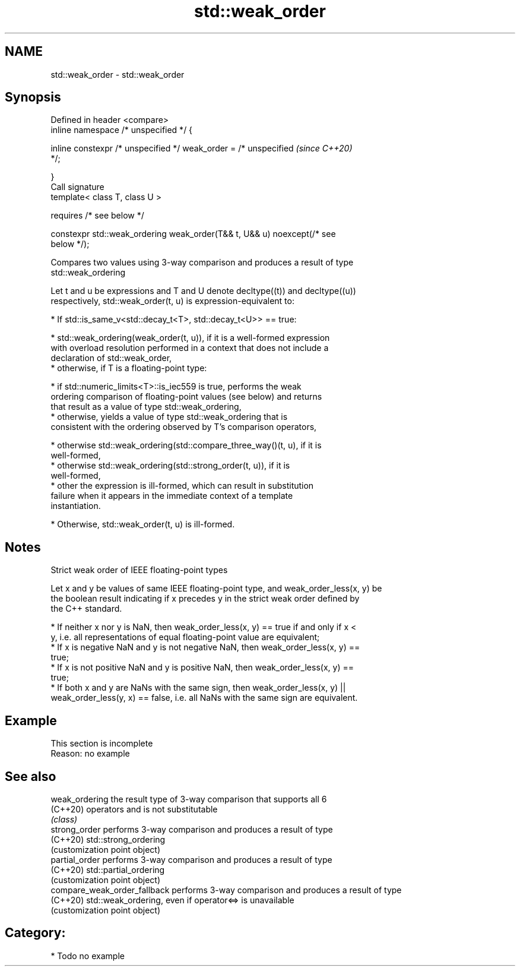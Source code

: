 .TH std::weak_order 3 "2021.11.17" "http://cppreference.com" "C++ Standard Libary"
.SH NAME
std::weak_order \- std::weak_order

.SH Synopsis
   Defined in header <compare>
   inline namespace /* unspecified */ {

       inline constexpr /* unspecified */ weak_order = /* unspecified     \fI(since C++20)\fP
   */;

   }
   Call signature
   template< class T, class U >

       requires /* see below */

   constexpr std::weak_ordering weak_order(T&& t, U&& u) noexcept(/* see
   below */);

   Compares two values using 3-way comparison and produces a result of type
   std::weak_ordering

   Let t and u be expressions and T and U denote decltype((t)) and decltype((u))
   respectively, std::weak_order(t, u) is expression-equivalent to:

     * If std::is_same_v<std::decay_t<T>, std::decay_t<U>> == true:

          * std::weak_ordering(weak_order(t, u)), if it is a well-formed expression
            with overload resolution performed in a context that does not include a
            declaration of std::weak_order,
          * otherwise, if T is a floating-point type:

               * if std::numeric_limits<T>::is_iec559 is true, performs the weak
                 ordering comparison of floating-point values (see below) and returns
                 that result as a value of type std::weak_ordering,
               * otherwise, yields a value of type std::weak_ordering that is
                 consistent with the ordering observed by T's comparison operators,

          * otherwise std::weak_ordering(std::compare_three_way()(t, u), if it is
            well-formed,
          * otherwise std::weak_ordering(std::strong_order(t, u)), if it is
            well-formed,
          * other the expression is ill-formed, which can result in substitution
            failure when it appears in the immediate context of a template
            instantiation.

     * Otherwise, std::weak_order(t, u) is ill-formed.

.SH Notes

     Strict weak order of IEEE floating-point types

   Let x and y be values of same IEEE floating-point type, and weak_order_less(x, y) be
   the boolean result indicating if x precedes y in the strict weak order defined by
   the C++ standard.

     * If neither x nor y is NaN, then weak_order_less(x, y) == true if and only if x <
       y, i.e. all representations of equal floating-point value are equivalent;
     * If x is negative NaN and y is not negative NaN, then weak_order_less(x, y) ==
       true;
     * If x is not positive NaN and y is positive NaN, then weak_order_less(x, y) ==
       true;
     * If both x and y are NaNs with the same sign, then weak_order_less(x, y) ||
       weak_order_less(y, x) == false, i.e. all NaNs with the same sign are equivalent.

.SH Example

    This section is incomplete
    Reason: no example

.SH See also

   weak_ordering               the result type of 3-way comparison that supports all 6
   (C++20)                     operators and is not substitutable
                               \fI(class)\fP
   strong_order                performs 3-way comparison and produces a result of type
   (C++20)                     std::strong_ordering
                               (customization point object)
   partial_order               performs 3-way comparison and produces a result of type
   (C++20)                     std::partial_ordering
                               (customization point object)
   compare_weak_order_fallback performs 3-way comparison and produces a result of type
   (C++20)                     std::weak_ordering, even if operator<=> is unavailable
                               (customization point object)

.SH Category:

     * Todo no example
